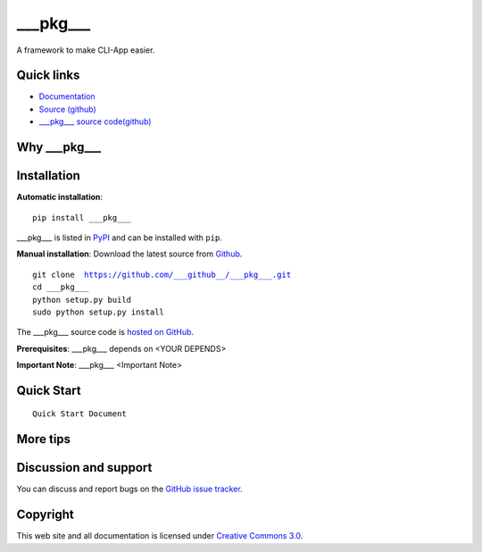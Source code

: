 ___pkg___
==================

A framework to make CLI-App easier.


|build-status| |license| |pyimp|



Quick links
-----------

* `Documentation <https://___pkg___.readthedocs.io/>`_
* `Source (github) <https://github.com/___github___/___pkg___>`_
* `___pkg___ source code(github) <https://github.com/___github___/___pkg___>`_


Why ___pkg___
---------




Installation
------------

**Automatic installation**::

    pip install ___pkg___

___pkg___ is listed in `PyPI <http://pypi.python.org/pypi/___pkg___/>`_ and
can be installed with ``pip``.


**Manual installation**: Download the latest source from `Github
<http://www.github.com/___github___/___pkg___/>`_.

.. parsed-literal::

    git clone  https://github.com/___github__/___pkg___.git
    cd ___pkg___
    python setup.py build
    sudo python setup.py install

The ___pkg___ source code is `hosted on GitHub
<https://github.com/___github___/___pkg___/>`_.

**Prerequisites**: ___pkg___ depends on <YOUR DEPENDS>


**Important Note**: ___pkg___ <Important Note>



Quick Start
-----------

.. parsed-literal::

    Quick Start Document


More tips
-----------




Discussion and support
----------------------

You can discuss and report bugs on
the `GitHub issue tracker <https://github.com/___github___/___pkg___/issues>`_.


Copyright
---------

This web site and all documentation is licensed under `Creative Commons 3.0 <http://creativecommons.org/licenses/by/3.0/>`_.




.. |build-status| image:: https://secure.travis-ci.org/___github___/___pkg___.png?branch=master
    :alt: Build status
    :target: https://travis-ci.org/___github___/___pkg___

.. |coverage| image:: https://codecov.io/github/___github___/___pkg___/coverage.svg?branch=master
    :target: https://codecov.io/github/___github___/___pkg___?branch=master

.. |license| image:: https://img.shields.io/pypi/l/___pkg___.svg
    :alt: MIT License
    :target: https://opensource.org/licenses/MIT

.. |wheel| image:: https://img.shields.io/pypi/wheel/___pkg___.svg
    :alt: ___pkg___ can be installed via wheel
    :target: http://pypi.python.org/pypi/___pkg___/

.. |pyversion| image:: https://img.shields.io/pypi/pyversions/___pkg___.svg
    :alt: Supported Python versions.
    :target: http://pypi.python.org/pypi/___pkg___/

.. |pyimp| image:: https://img.shields.io/pypi/implementation/___pkg___.svg
    :alt: Support Python implementations.
    :target: http://pypi.python.org/pypi/___pkg___/


